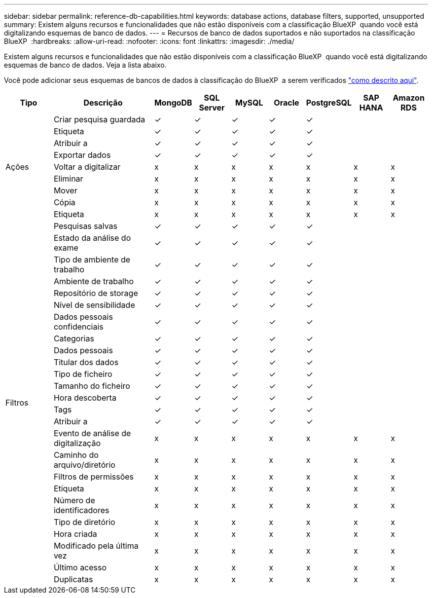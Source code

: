 ---
sidebar: sidebar 
permalink: reference-db-capabilities.html 
keywords: database actions, database filters, supported, unsupported 
summary: Existem alguns recursos e funcionalidades que não estão disponíveis com a classificação BlueXP  quando você está digitalizando esquemas de banco de dados. 
---
= Recursos de banco de dados suportados e não suportados na classificação BlueXP 
:hardbreaks:
:allow-uri-read: 
:nofooter: 
:icons: font
:linkattrs: 
:imagesdir: ./media/


[role="lead"]
Existem alguns recursos e funcionalidades que não estão disponíveis com a classificação BlueXP  quando você está digitalizando esquemas de banco de dados. Veja a lista abaixo.

Você pode adicionar seus esquemas de bancos de dados à classificação do BlueXP  a serem verificados link:task-scanning-databases.html["como descrito aqui"^].

[cols="12,25,9,9,9,9,9,9,9"]
|===
| Tipo | Descrição | MongoDB | SQL Server | MySQL | Oracle | PostgreSQL | SAP HANA | Amazon RDS 


.9+| Ações | Criar pesquisa guardada | ✓ | ✓ | ✓ | ✓ | ✓ |  |  


| Etiqueta | ✓ | ✓ | ✓ | ✓ | ✓ |  |  


| Atribuir a | ✓ | ✓ | ✓ | ✓ | ✓ |  |  


| Exportar dados | ✓ | ✓ | ✓ | ✓ | ✓ |  |  


| Voltar a digitalizar | x | x | x | x | x | x | x 


| Eliminar | x | x | x | x | x | x | x 


| Mover | x | x | x | x | x | x | x 


| Cópia | x | x | x | x | x | x | x 


| Etiqueta | x | x | x | x | x | x | x 


.25+| Filtros | Pesquisas salvas | ✓ | ✓ | ✓ | ✓ | ✓ |  |  


| Estado da análise do exame | ✓ | ✓ | ✓ | ✓ | ✓ |  |  


| Tipo de ambiente de trabalho | ✓ | ✓ | ✓ | ✓ | ✓ |  |  


| Ambiente de trabalho | ✓ | ✓ | ✓ | ✓ | ✓ |  |  


| Repositório de storage | ✓ | ✓ | ✓ | ✓ | ✓ |  |  


| Nível de sensibilidade | ✓ | ✓ | ✓ | ✓ | ✓ |  |  


| Dados pessoais confidenciais | ✓ | ✓ | ✓ | ✓ | ✓ |  |  


| Categorias | ✓ | ✓ | ✓ | ✓ | ✓ |  |  


| Dados pessoais | ✓ | ✓ | ✓ | ✓ | ✓ |  |  


| Titular dos dados | ✓ | ✓ | ✓ | ✓ | ✓ |  |  


| Tipo de ficheiro | ✓ | ✓ | ✓ | ✓ | ✓ |  |  


| Tamanho do ficheiro | ✓ | ✓ | ✓ | ✓ | ✓ |  |  


| Hora descoberta | ✓ | ✓ | ✓ | ✓ | ✓ |  |  


| Tags | ✓ | ✓ | ✓ | ✓ | ✓ |  |  


| Atribuir a | ✓ | ✓ | ✓ | ✓ | ✓ |  |  


| Evento de análise de digitalização | x | x | x | x | x | x | x 


| Caminho do arquivo/diretório | x | x | x | x | x | x | x 


| Filtros de permissões | x | x | x | x | x | x | x 


| Etiqueta | x | x | x | x | x | x | x 


| Número de identificadores | x | x | x | x | x | x | x 


| Tipo de diretório | x | x | x | x | x | x | x 


| Hora criada | x | x | x | x | x | x | x 


| Modificado pela última vez | x | x | x | x | x | x | x 


| Último acesso | x | x | x | x | x | x | x 


| Duplicatas | x | x | x | x | x | x | x 
|===